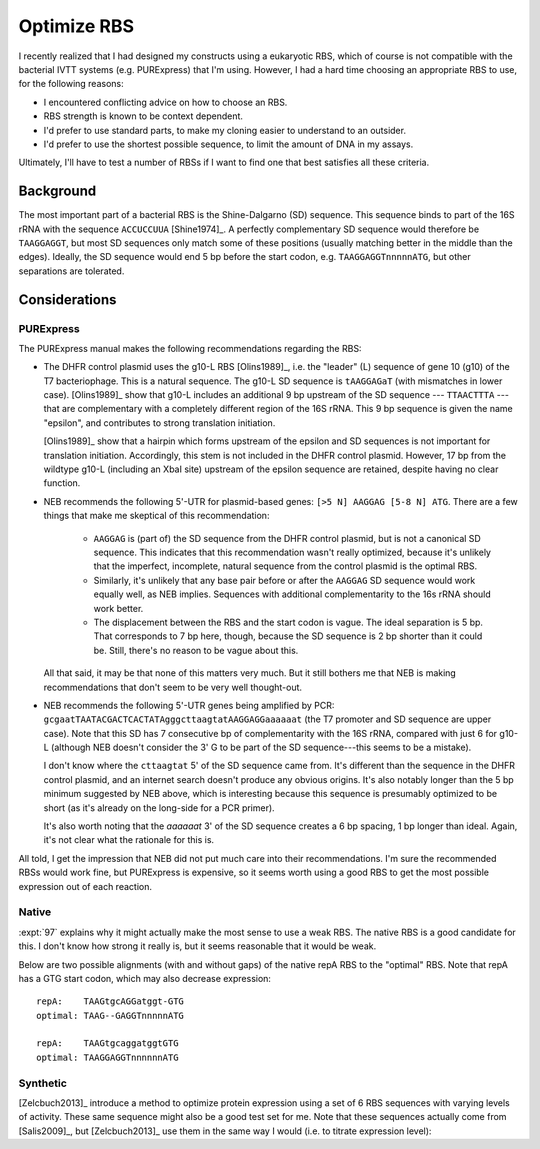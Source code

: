 ************
Optimize RBS
************

I recently realized that I had designed my constructs using a eukaryotic RBS, 
which of course is not compatible with the bacterial IVTT systems (e.g.  
PURExpress) that I'm using.  However, I had a hard time choosing an appropriate 
RBS to use, for the following reasons:

- I encountered conflicting advice on how to choose an RBS.

- RBS strength is known to be context dependent.
  
- I'd prefer to use standard parts, to make my cloning easier to understand to 
  an outsider.
  
- I'd prefer to use the shortest possible sequence, to limit the amount of DNA 
  in my assays.

Ultimately, I'll have to test a number of RBSs if I want to find one that best 
satisfies all these criteria.
  
Background
==========
The most important part of a bacterial RBS is the Shine-Dalgarno (SD) sequence.  
This sequence binds to part of the 16S rRNA with the sequence ``ACCUCCUUA`` 
[Shine1974]_.  A perfectly complementary SD sequence would therefore be 
``TAAGGAGGT``, but most SD sequences only match some of these positions 
(usually matching better in the middle than the edges).  Ideally, the SD 
sequence would end 5 bp before the start codon, e.g.  ``TAAGGAGGTnnnnnATG``, 
but other separations are tolerated.

Considerations
==============

PURExpress
----------
The PURExpress manual makes the following recommendations regarding the RBS:

- The DHFR control plasmid uses the g10-L RBS [Olins1989]_, i.e. the "leader" 
  (L) sequence of gene 10 (g10) of the T7 bacteriophage.  This is a natural 
  sequence.  The g10-L SD sequence is ``tAAGGAGaT`` (with mismatches in lower 
  case).  [Olins1989]_ show that g10-L includes an additional 9 bp upstream of 
  the SD sequence --- ``TTAACTTTA`` --- that are complementary with a 
  completely different region of the 16S rRNA.  This 9 bp sequence is given the 
  name "epsilon", and contributes to strong translation initiation.

  [Olins1989]_ show that a hairpin which forms upstream of the epsilon and SD 
  sequences is not important for translation initiation.  Accordingly, this 
  stem is not included in the DHFR control plasmid.  However, 17 bp from the 
  wildtype g10-L (including an XbaI site) upstream of the epsilon sequence are 
  retained, despite having no clear function.

- NEB recommends the following 5'-UTR for plasmid-based genes: ``[>5 N] AAGGAG 
  [5-8 N] ATG``.  There are a few things that make me skeptical of this 
  recommendation:
  
   - ``AAGGAG`` is (part of) the SD sequence from the DHFR control plasmid, but 
     is not a canonical SD sequence.  This indicates that this recommendation 
     wasn't really optimized, because it's unlikely that the imperfect, 
     incomplete, natural sequence from the control plasmid is the optimal RBS.

   - Similarly, it's unlikely that any base pair before or after the ``AAGGAG`` 
     SD sequence would work equally well, as NEB implies.  Sequences with 
     additional complementarity to the 16s rRNA should work better.

   - The displacement between the RBS and the start codon is vague.  The ideal 
     separation is 5 bp.  That corresponds to 7 bp here, though, because the SD 
     sequence is 2 bp shorter than it could be.  Still, there's no reason to be 
     vague about this.

  All that said, it may be that none of this matters very much.  But it still 
  bothers me that NEB is making recommendations that don't seem to be very well 
  thought-out.

- NEB recommends the following 5'-UTR genes being amplified by PCR: 
  ``gcgaatTAATACGACTCACTATAgggcttaagtatAAGGAGGaaaaaat`` (the T7 promoter and SD 
  sequence are upper case).  Note that this SD has 7 consecutive bp of 
  complementarity with the 16S rRNA, compared with just 6 for g10-L (although 
  NEB doesn't consider the 3' G to be part of the SD sequence---this seems to 
  be a mistake).
  
  I don't know where the ``cttaagtat`` 5' of the SD sequence came from.  It's 
  different than the sequence in the DHFR control plasmid, and an internet 
  search doesn't produce any obvious origins.  It's also notably longer than 
  the 5 bp minimum suggested by NEB above, which is interesting because this 
  sequence is presumably optimized to be short (as it's already on the 
  long-side for a PCR primer).

  It's also worth noting that the `aaaaaat` 3' of the SD sequence creates a 6 
  bp spacing, 1 bp longer than ideal.  Again, it's not clear what the rationale 
  for this is.

All told, I get the impression that NEB did not put much care into their 
recommendations.  I'm sure the recommended RBSs would work fine, but PURExpress 
is expensive, so it seems worth using a good RBS to get the most possible 
expression out of each reaction.

Native
------
:expt:`97` explains why it might actually make the most sense to use a weak 
RBS.  The native RBS is a good candidate for this.  I don't know how strong it 
really is, but it seems reasonable that it would be weak.

Below are two possible alignments (with and without gaps) of the native repA 
RBS to the "optimal" RBS.  Note that repA has a GTG start codon, which may also 
decrease expression::

  repA:    TAAGtgcAGGatggt-GTG
  optimal: TAAG--GAGGTnnnnnATG

  repA:    TAAGtgcaggatggtGTG
  optimal: TAAGGAGGTnnnnnnATG
  
Synthetic
---------
[Zelcbuch2013]_ introduce a method to optimize protein expression using a set 
of 6 RBS sequences with varying levels of activity.  These same sequence might 
also be a good test set for me.  Note that these sequences actually come from 
[Salis2009]_, but [Zelcbuch2013]_ use them in the same way I would (i.e. to 
titrate expression level):

.. datatable:: zelcbuch_2013.xlsx

